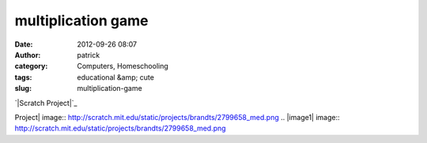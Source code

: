multiplication game
###################
:date: 2012-09-26 08:07
:author: patrick
:category: Computers, Homeschooling
:tags: educational &amp; cute
:slug: multiplication-game

`|Scratch Project|`_

.. _|image1|: http://scratch.mit.edu/projects/brandts/2799658

.. |Scratch
Project| image:: http://scratch.mit.edu/static/projects/brandts/2799658_med.png
.. |image1| image:: http://scratch.mit.edu/static/projects/brandts/2799658_med.png
